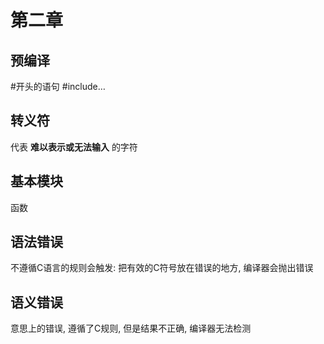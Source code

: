 * 第二章

** 预编译
   #开头的语句
   #include...

** 转义符
   代表 *难以表示或无法输入* 的字符

** 基本模块
   函数

** 语法错误
   不遵循C语言的规则会触发: 把有效的C符号放在错误的地方, 编译器会抛出错误

** 语义错误
   意思上的错误, 遵循了C规则, 但是结果不正确, 编译器无法检测
